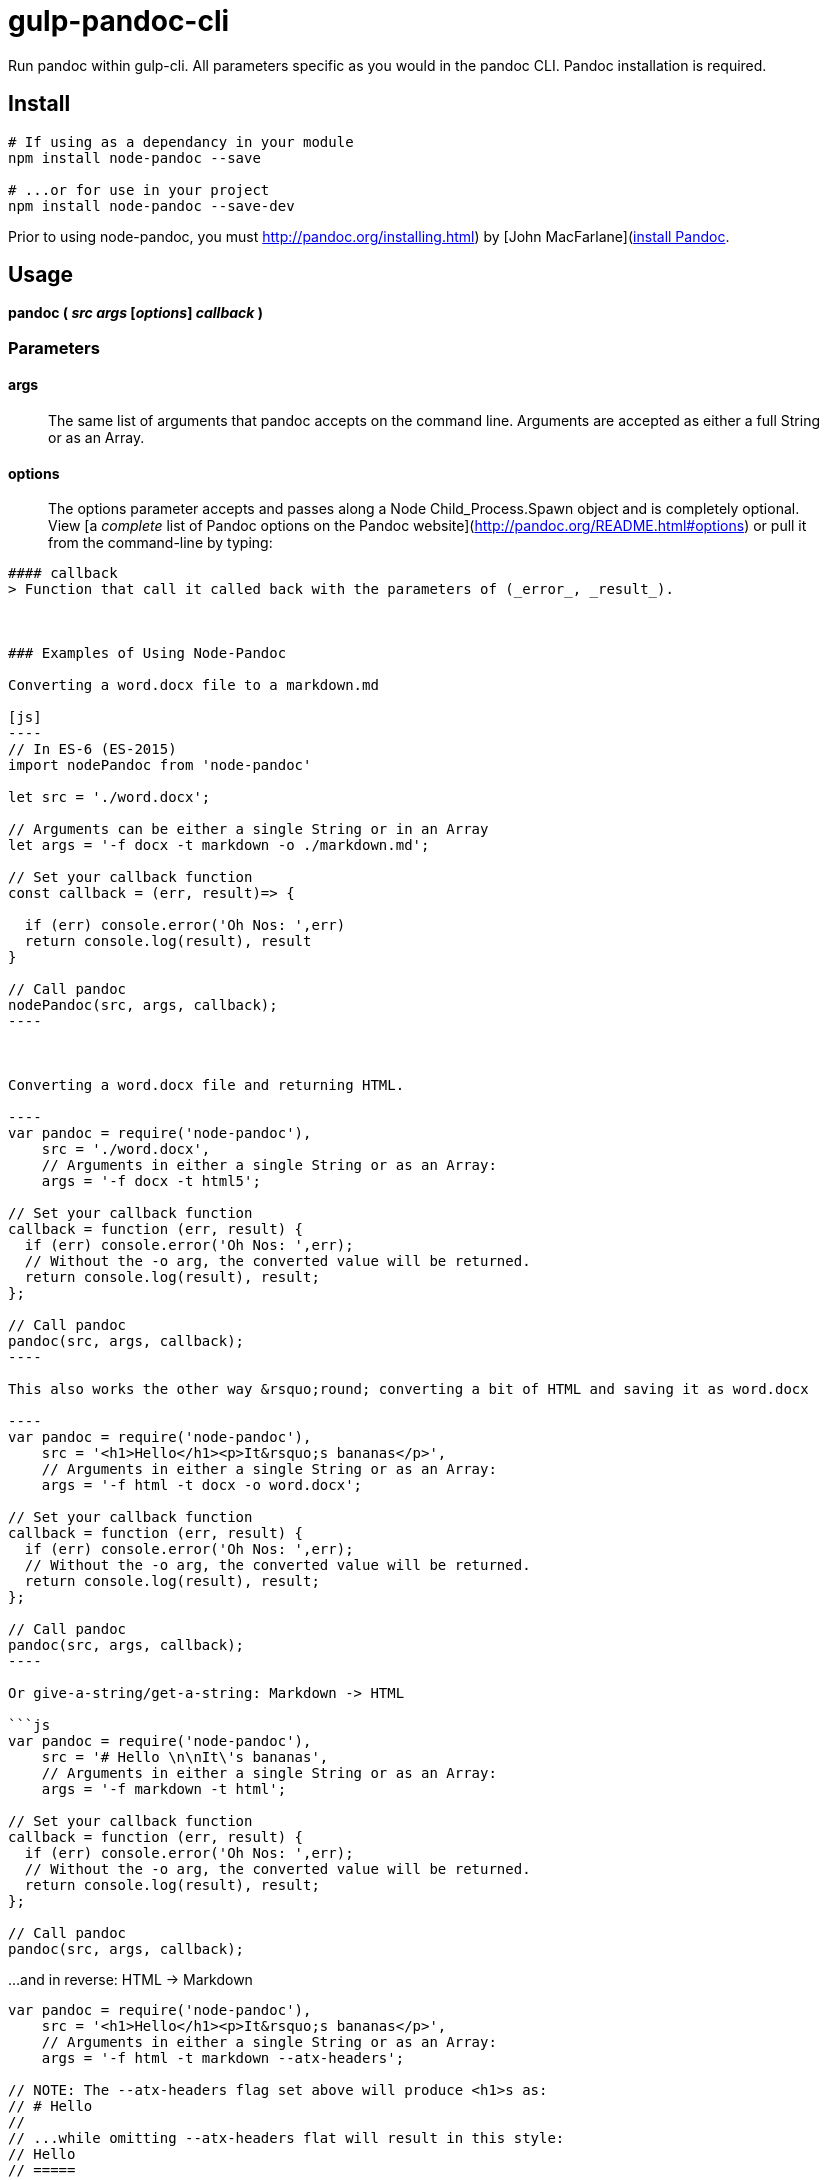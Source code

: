 
= gulp-pandoc-cli 

Run pandoc within gulp-cli. All parameters specific as you would in the pandoc CLI. Pandoc installation is required.

== Install

----
# If using as a dependancy in your module
npm install node-pandoc --save

# ...or for use in your project
npm install node-pandoc --save-dev
----

Prior to using node-pandoc, you must http://pandoc.org/installing.html) by [John MacFarlane](http://johnmacfarlane.net/[install Pandoc].


== Usage

**pandoc ( _src_ _args_ [_options_] _callback_ )**

### Parameters

////
#### src
> The _src_ can be either the location of a file (_./content/file.docx_) or a string of textual input ("_# Hello, Bananas_").

////

#### args
> The same list of arguments that pandoc accepts on the command line. Arguments are accepted as either a full String or as an Array.

#### options
> The options parameter accepts and passes along a Node Child_Process.Spawn object and is completely optional. View [a _complete_ list of Pandoc options on the Pandoc website](http://pandoc.org/README.html#options) or pull it from the command-line by typing:  
```$ pandoc -h```

#### callback
> Function that call it called back with the parameters of (_error_, _result_).



### Examples of Using Node-Pandoc

Converting a word.docx file to a markdown.md

[js]
----
// In ES-6 (ES-2015)
import nodePandoc from 'node-pandoc'

let src = './word.docx';

// Arguments can be either a single String or in an Array
let args = '-f docx -t markdown -o ./markdown.md';

// Set your callback function
const callback = (err, result)=> {

  if (err) console.error('Oh Nos: ',err)
  return console.log(result), result
}

// Call pandoc
nodePandoc(src, args, callback);
----



Converting a word.docx file and returning HTML.

----
var pandoc = require('node-pandoc'),
    src = './word.docx',
    // Arguments in either a single String or as an Array:
    args = '-f docx -t html5';

// Set your callback function
callback = function (err, result) {
  if (err) console.error('Oh Nos: ',err);
  // Without the -o arg, the converted value will be returned.
  return console.log(result), result;
};

// Call pandoc
pandoc(src, args, callback);
----

This also works the other way &rsquo;round; converting a bit of HTML and saving it as word.docx

----
var pandoc = require('node-pandoc'),
    src = '<h1>Hello</h1><p>It&rsquo;s bananas</p>',
    // Arguments in either a single String or as an Array:
    args = '-f html -t docx -o word.docx';

// Set your callback function
callback = function (err, result) {
  if (err) console.error('Oh Nos: ',err);
  // Without the -o arg, the converted value will be returned.
  return console.log(result), result;
};

// Call pandoc
pandoc(src, args, callback);
----

Or give-a-string/get-a-string: Markdown -> HTML

```js
var pandoc = require('node-pandoc'),
    src = '# Hello \n\nIt\'s bananas',
    // Arguments in either a single String or as an Array:
    args = '-f markdown -t html';

// Set your callback function
callback = function (err, result) {
  if (err) console.error('Oh Nos: ',err);
  // Without the -o arg, the converted value will be returned.
  return console.log(result), result;
};

// Call pandoc
pandoc(src, args, callback);
```

...and in reverse: HTML -> Markdown

```js
var pandoc = require('node-pandoc'),
    src = '<h1>Hello</h1><p>It&rsquo;s bananas</p>',
    // Arguments in either a single String or as an Array:
    args = '-f html -t markdown --atx-headers';

// NOTE: The --atx-headers flag set above will produce <h1>s as:
// # Hello
//
// ...while omitting --atx-headers flat will result in this style:
// Hello
// =====

// Set your callback function
callback = function (err, result) {
  if (err) console.error('Oh Nos: ',err);
  // Without the -o arg, the converted value will be returned.
  return console.log(result), result;
};

// Call pandoc
pandoc(src, args, callback);
```

## One more thing...

It does URLs too.

```js
var pandoc = require('node-pandoc'),
    src = 'https://www.npmjs.com/package/node-pandoc',
    // Arguments in either a single String or as an Array:
    args = '-f html -t docx -o node-pandoc.docx';

// Set your callback function
callback = function (err, result) {
  if (err) console.error('Oh Nos: ',err);
  // Without the -o arg, the converted value will be returned.
  return console.log(result), result;
};

// Call pandoc
pandoc(src, args, callback);
```

![Wokavagor](https://i.ytimg.com/vi/aDROVYwZ7IU/maxresdefault.jpg)
> # ...it can go sideways and slantways and longways and backways and squareways and frontways and any other ways that you can think of.

## License

Copyright &copy; Eric Shinn  
Licensed under the MIT License
